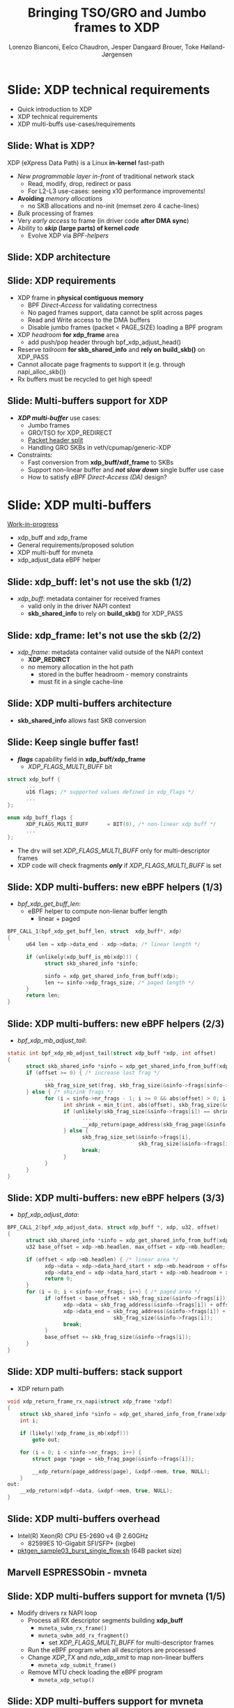 # -*- fill-column: 79; -*-
#+TITLE: Bringing TSO/GRO and Jumbo frames to XDP
#+AUTHOR: Lorenzo Bianconi, Eelco Chaudron, Jesper Dangaard Brouer, Toke Høiland-Jørgensen
#+EMAIL: lorenzo.bianconi@redhat.com, echaudro@redhat.com, brouer@redhat.com, toke@redhat.com
#+REVEAL_THEME: redhat
#+REVEAL_TRANS: linear
#+REVEAL_MARGIN: 0
#+REVEAL_EXTRA_CSS: ../reveal.js/css/theme/asciinema-player.css
#+REVEAL_EXTRA_JS: { src: '../reveal.js/js/redhat.js'}
#+REVEAL_ROOT: ../reveal.js
#+OPTIONS: reveal_center:nil reveal_control:t reveal_history:nil
#+OPTIONS: reveal_width:1600 reveal_height:900
#+OPTIONS: ^:nil tags:nil toc:nil num:nil ':t

* For conference: Linux Plumbers Conference 2021			 :noexport:

Talk for Linux Plumbers Conference 2021 - Networking & BPF Summit
- [[https://linuxplumbersconf.org/event/11/contributions/939/][Schedule]]

** Viewing slides

* Colors in slides                                                 :noexport:
Text colors on slides are chosen via org-mode italic/bold high-lighting:
 - /italic/ = /green/
 - *bold*   = *yellow*
 - */italic-bold/* = red

* Slides below                                                     :noexport:

Only sections with tag ":export:" will end-up in the presentation. The prefix
"Slide:" is only syntax-sugar for the reader (and it removed before export by
emacs).

* Slide: XDP technical requirements                                  :export:
:PROPERTIES:
:reveal_extra_attr: class="mid-slide"
:END:
- Quick introduction to XDP
- XDP technical requirements
- XDP multi-buffs use-cases/requirements

** Slide: What is XDP?                                              :export:

XDP (eXpress Data Path) is a Linux *in-kernel* fast-path
 - /New programmable layer in-front/ of traditional network stack
   - Read, modify, drop, redirect or pass
   - For L2-L3 use-cases: seeing x10 performance improvements!
 - *Avoiding* /memory allocations/
   - no SKB allocations and no-init (memset zero 4 cache-lines)
 - /Bulk/ processing of frames
 - Very /early access/ to frame (in driver code *after DMA sync*)
 - Ability to */skip/ (large parts) of kernel /code/*
   - Evolve XDP via /BPF-helpers/

** Slide: XDP architecture                                          :export:
#+ATTR_HTML: :class img-no-border
[[file:images/xdp_architecture.png]]

** Slide: XDP requirements                                          :export:

- XDP frame in *physical contiguous memory*
  - BPF /Direct-Access/ for validating correctness
  - No paged frames support, data cannot be split across pages
  - Read and Write access to the DMA buffers
  - Disable jumbo frames (packet < PAGE_SIZE) loading a BPF program
- XDP /headroom/ *for xdp_frame* area
  - add push/pop header through bpf_xdp_adjust_head()
- Reserve /tailroom/ *for skb_shared_info* and *rely on build_skb()* on XDP_PASS
- Cannot allocate page fragments to support it (e.g. through napi_alloc_skb())
- Rx buffers must be recycled to get high speed!

** Slide: Multi-buffers support for XDP					   :export:
 - */XDP multi-buffer/* use cases:
   - Jumbo frames
   - GRO/TSO for XDP_REDIRECT
   - [[https://legacy.netdevconf.info/0x14/session.html?talk-the-path-to-tcp-4k-mtu-and-rx-zerocopy][Packet header split]]
   - Handling GRO SKBs in veth/cpumap/generic-XDP
 - Constraints:
   - Fast conversion from *xdp_buff/xdf_frame* to SKBs
   - Support non-linear buffer and */not slow down/* single buffer use case
   - How to satisfy /eBPF Direct-Access (DA)/ design?

* Slide: XDP multi-buffers                                           :export:
:PROPERTIES:
:reveal_extra_attr: class="mid-slide"
:END:
[[https://patchwork.kernel.org/project/netdevbpf/cover/cover.1631007211.git.lorenzo@kernel.org/][Work-in-progress]]
- xdp_buff and xdp_frame
- General requirements/proposed solution
- XDP multi-buff for mvneta
- xdp_adjust_data eBPF helper

** Slide: xdp_buff: let's not use the skb	(1/2)				   :export:
- /xdp_buff/: metadata container for received frames
  - valid only in the driver NAPI context
  - *skb_shared_info* to rely on *build_skb()* for XDP_PASS
#+ATTR_HTML: :class img-no-border
[[file:images/xdp-buff.png]]

** Slide: xdp_frame: let's not use the skb (2/2)			   :export:
- /xdp_frame/: metadata container valid outside of the NAPI context
  - *XDP_REDIRCT*
  - no memory allocation in the hot path
    - stored in the buffer headroom - memory constraints
    - must fit in a single cache-line
#+ATTR_HTML: :class img-no-border
[[file:images/xdp-frame.png]]

** Slide: XDP multi-buffers architecture					   :export:
- *skb_shared_info* allows fast SKB conversion
#+ATTR_HTML: :class img-no-border
[[file:images/xdp-multibuff.png]]

** Slide: Keep single buffer fast!						   :export:
- */flags/* capability field in *xdp_buff/xdp_frame*
  - /XDP_FLAGS_MULTI_BUFF/ bit
#+begin_src C
struct xdp_buff {
      ...
      u16 flags; /* supported values defined in xdp_flags */
      ...
};

enum xdp_buff_flags {
      XDP_FLAGS_MULTI_BUFF		= BIT(0), /* non-linear xdp buff */
      ...
};
#+end_src
- The drv will set /XDP_FLAGS_MULTI_BUFF/ only for multi-descriptor frames
- XDP code will check fragments */only/* if  /XDP_FLAGS_MULTI_BUFF/ is set

** Slide: XDP multi-buffers: new eBPF helpers (1/3)			   :export:
- /bpf_xdp_get_buff_len/:
  - eBPF helper to compute non-lienar buffer length
    - linear + paged
#+begin_src C
BPF_CALL_1(bpf_xdp_get_buff_len, struct  xdp_buff*, xdp)
{
      u64 len = xdp->data_end - xdp->data; /* linear length */
      
      if (unlikely(xdp_buff_is_mb(xdp))) {
            struct skb_shared_info *sinfo;
            
            sinfo = xdp_get_shared_info_from_buff(xdp);
            len += sinfo->xdp_frags_size; /* paged length */
      }
      return len;
}
#+end_src

** Slide: XDP multi-buffers: new eBPF helpers (2/3)			   :export:
- /bpf_xdp_mb_adjust_tail/:
#+begin_src C
static int bpf_xdp_mb_adjust_tail(struct xdp_buff *xdp, int offset)
{
      struct skb_shared_info *sinfo = xdp_get_shared_info_from_buff(xdp);
      if (offset >= 0) { /* increase last frag */
            ...
            skb_frag_size_set(frag, skb_frag_size(&sinfo->frags[sinfo->nr_frags - 1]) + offset);
      } else { /* shirink frags */
            for (i = sinfo->nr_frags - 1; i >= 0 && abs(offset) > 0; i--) {
                  int shrink = min_t(int, abs(offset), skb_frag_size(&sinfo->frags[i]));
                  if (unlikely(skb_frag_size(&sinfo->frags[i]) == shrink)) {
                        ...
                        __xdp_return(page_address(skb_frag_page(&sinfo->frags[i])), ...);
                  } else {
                        skb_frag_size_set(&sinfo->frags[i],
                                          skb_frag_size(&sinfo->frags[i]) - shrink);
                        break;
                  }
            }
      }
}
#+end_src

** Slide: XDP multi-buffers: new eBPF helpers (3/3)			   :export:
- /bpf_xdp_adjust_data/:
#+begin_src C
BPF_CALL_2(bpf_xdp_adjust_data, struct xdp_buff *, xdp, u32, offset)
{
      struct skb_shared_info *sinfo = xdp_get_shared_info_from_buff(xdp);
      u32 base_offset = xdp->mb.headlen, max_offset = xdp->mb.headlen;
      
      if (offset < xdp->mb.headlen) { /* linear area */
            xdp->data = xdp->data_hard_start + xdp->mb.headroom + offset;
            xdp->data_end = xdp->data_hard_start + xdp->mb.headroom + xdp->mb.headlen;
            return 0;
      }
      for (i = 0; i < sinfo->nr_frags; i++) { /* paged area */
            if (offset < base_offset + skb_frag_size(&sinfo->frags[i])) {
                  xdp->data = skb_frag_address(&sinfo->frags[i]) + offset - base_offset;
                  xdp->data_end = skb_frag_address(&sinfo->frags[i]) +
                                  skb_frag_size(&sinfo->frags[i]);
                  break;
            }
            base_offset += skb_frag_size(&sinfo->frags[i]);
      }
}
#+end_src

** Slide: XDP multi-buffers: stack support				   :export:
- XDP return path
#+begin_src C
void xdp_return_frame_rx_napi(struct xdp_frame *xdpf)
{
	struct skb_shared_info *sinfo = xdp_get_shared_info_from_frame(xdpf);
	int i;

	if (likely(!xdp_frame_is_mb(xdpf)))
		goto out;

	for (i = 0; i < sinfo->nr_frags; i++) {
		struct page *page = skb_frag_page(&sinfo->frags[i]);

		__xdp_return(page_address(page), &xdpf->mem, true, NULL);
	}
out:
	__xdp_return(xdpf->data, &xdpf->mem, true, NULL);
}
#+end_src
** Slide: XDP multi-buffers overhead					   :export:
- Intel(R) Xeon(R) CPU E5-2690 v4 @ 2.60GHz
  - 82599ES 10-Gigabit SFI/SFP+ (ixgbe)
- [[https://github.com/torvalds/linux/blob/master/samples/pktgen/pktgen_sample03_burst_single_flow.sh][pktgen_sample03_burst_single_flow.sh]] (64B packet size)
#+ATTR_HTML: :class img-no-border
[[file:images/xdp-multi-buff-stack.png]]
** Marvell ESPRESSObin - mvneta

#+ATTR_html: :width 75%
[[file:images/espressobin-specs.png]]

** Slide: XDP multi-buffers support for mvneta (1/5)			   :export:
- Modify drivers rx NAPI loop
  - Process all RX descriptor segments building *xdp_buff*
    - =mvneta_swbm_rx_frame()=
    - =mvneta_swbm_add_rx_fragment()=
      - set /XDP_FLAGS_MULTI_BUFF/ for multi-descriptor frames
  - Run the eBPF program when all descriptors are processed
  - Change /XDP_TX/ and /ndo_xdp_xmit/ to map non-linear buffers
    - =mvneta_xdp_submit_frame()=
  - Remove MTU check loading the eBPF program
    - =mvneta_xdp_setup()=
** Slide: XDP multi-buffers support for mvneta (2/5)			   :export:
#+begin_src C
void mvneta_swbm_add_rx_fragment(struct xdp_buff *xdp, ...)
{
      struct skb_shared_info *sinfo = xdp_get_shared_info_from_buff(xdp);
      ...
      if (data_len > 0 && sinfo->nr_frags < MAX_SKB_FRAGS) {
            skb_frag_t *frag = &sinfo->frags[sinfo->nr_frags++];
            skb_frag_off_set(frag, offset);
            skb_frag_size_set(frag, data_len);
            __skb_frag_set_page(frag, page);

            if (!xdp_buff_is_mb(xdp)) {
                  sinfo->xdp_frags_size = *size; /* non-linear size */
                  xdp_buff_set_mb(xdp); /* set XDP_FLAGS_MULTI_BUFF */
            }
      }
      ...
      sinfo->xdp_frags_tsize = sinfo->nr_frags * PAGE_SIZE; /* non-linear truesize */
      ...
}
#+end_src

** Slide: XDP multi-buffers support for mvneta (3/5)			   :export:
#+begin_src C
struct sk_buff *mvneta_swbm_build_skb(struct xdp_buff *xdp, ..)
{
      struct skb_shared_info *sinfo = xdp_get_shared_info_from_buff(xdp);
      ...
      skb = build_skb(xdp->data_hard_start, PAGE_SIZE);
      ...
      if (unlikely(xdp_buff_is_mb(xdp)))
            xdp_update_skb_shared_info(skb, sinfo->nr_frags, ...);
      ...
}

static inline void
xdp_update_skb_shared_info(struct sk_buff *skb, u8 nr_frags,
                           unsigned int size, unsigned int truesize,
                           bool pfmemalloc)
{
      skb_shinfo(skb)->nr_frags = nr_frags;
      skb->len += size;
      skb->data_len += size;
      skb->truesize += truesize;
      skb->pfmemalloc |= pfmemalloc;
}
#+end_src
** Slide: XDP multi-buffers support for mvneta (4/5)			   :export:
#+begin_src C
static int
mvneta_xdp_submit_frame(..., struct xdp_frame *xdpf, ...)
{
      struct skb_shared_info *sinfo = xdp_get_shared_info_from_frame(xdpf);
      ...
      for (i = 0; i < sinfo->nr_frags; i++) {
            if (dma_map) { /* ndo_xdp_xmit */
                  void *data = unlikely(frag) ? skb_frag_address(frag) : xdpf->data;
                  dma_addr = dma_map_single(dev, data, len, DMA_TO_DEVICE);
            } else { /* XDP_TX */
                  struct page *page = unlikely(frag) ? skb_frag_page(frag)
                                                     : virt_to_page(xdpf->data);
                  dma_addr = page_pool_get_dma_addr(page);
                  dma_sync_single_for_device(dev, dma_addr, len, DMA_BIDIRECTIONAL);
            }
      }
      ...
      tx_desc->buf_phys_addr = dma_addr;
      tx_desc->data_size = len;
      ...
}
#+end_src

** Slide: XDP multi-buffers support for mvneta (5/5)			   :export:
- we can now remove MTU constraints in /mvneta_xdp_setup (.ndo_bpf)/ to
  support Jumbo frames and GRO/TSO for XDP_REDIRECT
#+ATTR_html: :width 75%
[[file:images/ip-link.png]]

** Slide: XDP multi-buffers: future development (1/2)			   :export:
- XDP driver capabilities
  - XDP multi-buff for *XDP_REDIRECT*
- driver support
  - intel i40e (work-in-progress)
  - ena (work-in-progress)
  - virtio-net
  - ...
** Slide: XDP multi-buffers: future development (2/2)			   :export:
- XDP /multicast/ extension
  - reserve buffers to push/pop headers (e.g *VLAN* tag) w/o allocating memory relying on hw */Scatter-Gather (SG)/* support
#+ATTR_HTML: :class img-no-border
[[file:images/xdp-sg.png]]

* Slide: Q&A:                                                        :export:
#+ATTR_HTML: :class img-no-border
[[file:images/qa.jpg]]
- https://github.com/xdp-project
- https://xdp-project.net
* Emacs end-tricks                                                 :noexport:

This section contains some emacs tricks, that e.g. remove the "Slide:" prefix
in the compiled version.

# Local Variables:
# org-re-reveal-title-slide: "<h1 class=\"title\">%t</h1><h2
# class=\"author\">Lorenzo Bianconi<br/>Eelco Chaudron</br>Jesper Dangaard Brouer<br/>Toke Høiland-Jørgensen</h2>
# <h3>Linux Plumbers - Networking & BPF Summit</br>September 2021</h3>"
# org-export-filter-headline-functions: ((lambda (contents backend info) (replace-regexp-in-string "Slide: " "" contents)))
# End:
